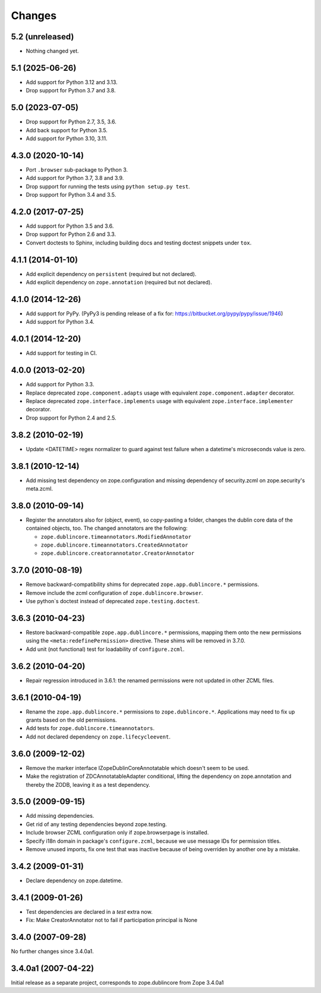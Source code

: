 Changes
=======

5.2 (unreleased)
----------------

- Nothing changed yet.


5.1 (2025-06-26)
----------------

- Add support for Python 3.12 and 3.13.

- Drop support for Python 3.7 and 3.8.


5.0 (2023-07-05)
----------------

- Drop support for Python 2.7, 3.5, 3.6.

- Add back support for Python 3.5.

- Add support for Python 3.10, 3.11.


4.3.0 (2020-10-14)
------------------

- Port ``.browser`` sub-package to Python 3.

- Add support for Python 3.7, 3.8 and 3.9.

- Drop support for running the tests using ``python setup.py test``.

- Drop support for Python 3.4 and 3.5.


4.2.0 (2017-07-25)
------------------

- Add support for Python 3.5 and 3.6.

- Drop support for Python 2.6 and 3.3.

- Convert doctests to Sphinx, including building docs and testing doctest
  snippets under ``tox``.


4.1.1 (2014-01-10)
------------------

- Add explicit dependency on ``persistent`` (required but not declared).

- Add explicit dependency on ``zope.annotation`` (required but not declared).


4.1.0 (2014-12-26)
------------------

- Add support for PyPy. (PyPy3 is pending release of a fix for:
  https://bitbucket.org/pypy/pypy/issue/1946)

- Add support for Python 3.4.


4.0.1 (2014-12-20)
------------------

- Add support for testing in CI.


4.0.0 (2013-02-20)
------------------

- Add support for Python 3.3.

- Replace deprecated ``zope.component.adapts`` usage with equivalent
  ``zope.component.adapter`` decorator.

- Replace deprecated ``zope.interface.implements`` usage with equivalent
  ``zope.interface.implementer`` decorator.

- Drop support for Python 2.4 and 2.5.


3.8.2 (2010-02-19)
------------------

- Update <DATETIME> regex normalizer to guard against test failure when
  a datetime's microseconds value is zero.


3.8.1 (2010-12-14)
------------------

- Add missing test dependency on zope.configuration and missing dependency
  of security.zcml on zope.security's meta.zcml.


3.8.0 (2010-09-14)
------------------

- Register the annotators also for (object, event), so copy-pasting a
  folder, changes the dublin core data of the contained objects, too. The
  changed annotators are the following:

  - ``zope.dublincore.timeannotators.ModifiedAnnotator``
  - ``zope.dublincore.timeannotators.CreatedAnnotator``
  - ``zope.dublincore.creatorannotator.CreatorAnnotator``


3.7.0 (2010-08-19)
------------------

- Remove backward-compatibility shims for deprecated ``zope.app.dublincore.*``
  permissions.

- Remove include the zcml configuration of ``zope.dublincore.browser``.

- Use python`s doctest instead of deprecated ``zope.testing.doctest``.


3.6.3 (2010-04-23)
------------------

- Restore backward-compatible ``zope.app.dublincore.*`` permissions,
  mapping them onto the new permissions using the ``<meta:redefinePermission>``
  directive.  These shims will be removed in 3.7.0.

- Add unit (not functional) test for loadability of ``configure.zcml``.


3.6.2 (2010-04-20)
------------------

- Repair regression introduced in 3.6.1:  the renamed permissions were
  not updated in other ZCML files.


3.6.1 (2010-04-19)
------------------

- Rename the ``zope.app.dublincore.*`` permissions to
  ``zope.dublincore.*``.  Applications may need to fix up grants based on the
  old permissions.

- Add tests for ``zope.dublincore.timeannotators``.

- Add not declared dependency on ``zope.lifecycleevent``.


3.6.0 (2009-12-02)
------------------

- Remove the marker interface IZopeDublinCoreAnnotatable which doesn't seem
  to be used.

- Make the registration of ZDCAnnotatableAdapter conditional, lifting the
  dependency on zope.annotation and thereby the ZODB, leaving it as a test
  dependency.


3.5.0 (2009-09-15)
------------------

- Add missing dependencies.

- Get rid of any testing dependencies beyond zope.testing.

- Include browser ZCML configuration only if zope.browserpage is installed.

- Specify i18n domain in package's ``configure.zcml``, because we use message
  IDs for permission titles.

- Remove unused imports, fix one test that was inactive because of being
  overriden by another one by a mistake.


3.4.2 (2009-01-31)
------------------

- Declare dependency on zope.datetime.


3.4.1 (2009-01-26)
------------------

- Test dependencies are declared in a `test` extra now.

- Fix: Make CreatorAnnotator not to fail if participation principal is None


3.4.0 (2007-09-28)
------------------

No further changes since 3.4.0a1.


3.4.0a1 (2007-04-22)
--------------------

Initial release as a separate project, corresponds to zope.dublincore
from Zope 3.4.0a1
